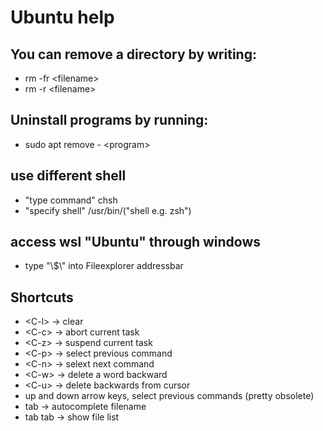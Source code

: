 * Ubuntu help

** You can remove a directory by writing:
+ rm -fr <filename>
+ rm -r <filename>

** Uninstall programs by running:
+ sudo apt remove - <program>

** use different shell
+ "type command" chsh
+ "specify shell" /usr/bin/("shell e.g. zsh")

** access wsl "Ubuntu" through windows
+ type "\\wsl$\" into Fileexplorer addressbar

** Shortcuts
+ <C-l> -> clear
+ <C-c> -> abort current task
+ <C-z> -> suspend current task
+ <C-p> -> select previous command
+ <C-n> -> selext next command
+ <C-w> -> delete a word backward
+ <C-u> -> delete backwards from cursor
+ up and down arrow keys, select previous commands (pretty obsolete)
+ tab -> autocomplete filename
+ tab tab -> show file list
